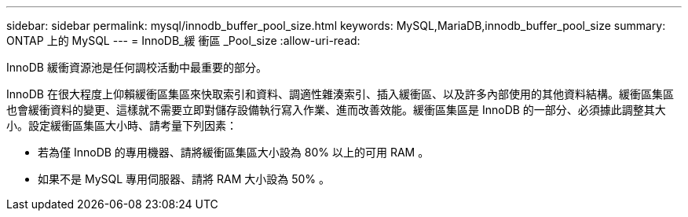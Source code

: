 ---
sidebar: sidebar 
permalink: mysql/innodb_buffer_pool_size.html 
keywords: MySQL,MariaDB,innodb_buffer_pool_size 
summary: ONTAP 上的 MySQL 
---
= InnoDB_緩 衝區 _Pool_size
:allow-uri-read: 


[role="lead"]
InnoDB 緩衝資源池是任何調校活動中最重要的部分。

InnoDB 在很大程度上仰賴緩衝區集區來快取索引和資料、調適性雜湊索引、插入緩衝區、以及許多內部使用的其他資料結構。緩衝區集區也會緩衝資料的變更、這樣就不需要立即對儲存設備執行寫入作業、進而改善效能。緩衝區集區是 InnoDB 的一部分、必須據此調整其大小。設定緩衝區集區大小時、請考量下列因素：

* 若為僅 InnoDB 的專用機器、請將緩衝區集區大小設為 80% 以上的可用 RAM 。
* 如果不是 MySQL 專用伺服器、請將 RAM 大小設為 50% 。

